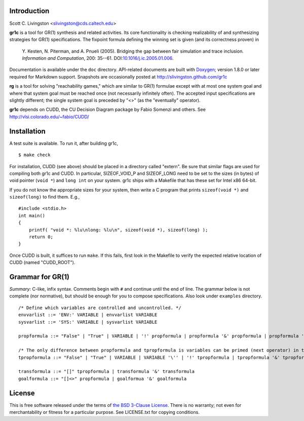Introduction
============

Scott C. Livingston  <slivingston@cds.caltech.edu>

**gr1c** is a tool for GR(1) synthesis and related activities.
Its core functionality is checking realizability of and synthesizing
strategies for GR(1) specifications.  The fixpoint formula defining
the winning set is given (and its correctness proven) in

    Y. Kesten, N. Piterman, and A. Pnueli (2005). Bridging the gap between
    fair simulation and trace inclusion. *Information and Computation*,
    200: 35--61. DOI:`10.1016/j.ic.2005.01.006 <http://dx.doi.org/10.1016/j.ic.2005.01.006>`_.

Documentation is available under the ``doc`` directory. API-related
documents are built with `Doxygen <http://www.doxygen.org>`_; version
1.8.0 or later required for Markdown support.  Snapshots are
occasionally posted at http://slivingston.github.com/gr1c

**rg** is a tool for solving "reachability games," which are similar
to GR(1) formulae except with at most one system goal and where that
system goal must be reached once (not necessarily infinitely often).
The accepted input specifications are slightly different; the single
system goal is preceded by "<>" (as the "eventually" operator).

**gr1c** depends on CUDD, the CU Decision Diagram package by Fabio Somenzi
and others.  See http://vlsi.colorado.edu/~fabio/CUDD/


Installation
============

A test suite is available. To run it, after building gr1c, ::

  $ make check

For installation, CUDD (see above) should be placed in a directory
called "extern".  Be sure that similar flags are used for compiling
both gr1c and CUDD.  In particular, SIZEOF_VOID_P and SIZEOF_LONG need
to be set to the sizes (in bytes) of void pointer (``void *``) and
``long int`` on your system. gr1c ships with a Makefile that has these
set for Intel x86 64-bit.

If you do not know the appropriate sizes for your system, then write a
C program that prints ``sizeof(void *)`` and ``sizeof(long)`` to find them.
E.g., ::

  #include <stdio.h>
  int main()
  {
      printf( "void *: %lu\nlong: %lu\n", sizeof(void *), sizeof(long) );
      return 0;
  }

Once CUDD is built, it suffices to run ``make``.  If this fails, first
look in the Makefile to verify the expected relative location of CUDD
(named "CUDD_ROOT").


Grammar for GR(1)
=================

*Summary:* C-like, infix syntax. Comments begin with ``#`` and
continue until the end of line. The grammar below is not complete (nor
normative), but should be enough for you to compose
specifications. Also look under ``examples`` directory.

::

  /* Define which variables are controlled and uncontrolled. */
  envvarlist ::= 'ENV:' VARIABLE | envvarlist VARIABLE
  sysvarlist ::= 'SYS:' VARIABLE | sysvarlist VARIABLE

  propformula ::= "False" | "True" | VARIABLE | '!' propformula | propformula '&' propformula | propformula '|' propformula | propformula "->" propformula | VARIABLE '=' NUMBER | '(' propformula ')'

  /* The only difference between propformula and tpropformula is variables can be primed (next operator) in the latter. */
  tpropformula ::= "False" | "True" | VARIABLE | VARIABLE '\'' | '!' tpropformula | tpropformula '&' tpropformula | tpropformula '|' tpropformula | tpropformula "->" tpropformula | VARIABLE '=' NUMBER | '(' tpropformula ')'

  transformula ::= "[]" tpropformula | transformula '&' transformula
  goalformula ::= "[]<>" propformula | goalformua '&' goalformula


License
=======

This is free software released under the terms of `the BSD 3-Clause License
<http://opensource.org/licenses/BSD-3-Clause>`_.  There is no warranty; not even
for merchantability or fitness for a particular purpose.  See LICENSE.txt for
copying conditions.
